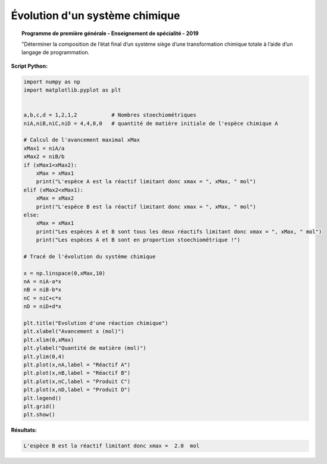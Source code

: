 ===============================
Évolution d'un système chimique
===============================

.. topic:: Programme de première générale - Enseignement de spécialité - 2019

   "Déterminer la composition de l’état final d’un système siège d’une transformation chimique totale à l’aide d’un langage de programmation.

:Script Python:

.. code:: python

   import numpy as np
   import matplotlib.pyplot as plt
   
   
   a,b,c,d = 1,2,1,2           # Nombres stoechiométriques
   niA,niB,niC,niD = 4,4,0,0   # quantité de matière initiale de l'espèce chimique A
   
   # Calcul de l'avancement maximal xMax
   xMax1 = niA/a
   xMax2 = niB/b
   if (xMax1<xMax2):
       xMax = xMax1
       print("L'espèce A est la réactif limitant donc xmax = ", xMax, " mol")
   elif (xMax2<xMax1):
       xMax = xMax2
       print("L'espèce B est la réactif limitant donc xmax = ", xMax, " mol")
   else:
       xMax = xMax1
       print("Les espèces A et B sont tous les deux réactifs limitant donc xmax = ", xMax, " mol")
       print("Les espèces A et B sont en proportion stoechiométrique !")
       
   # Tracé de l'évolution du système chimique
       
   x = np.linspace(0,xMax,10)
   nA = niA-a*x
   nB = niB-b*x
   nC = niC+c*x
   nD = niD+d*x

   plt.title("Evolution d'une réaction chimique")
   plt.xlabel("Avancement x (mol)")
   plt.xlim(0,xMax)
   plt.ylabel("Quantité de matière (mol)")
   plt.ylim(0,4)
   plt.plot(x,nA,label = "Réactif A")
   plt.plot(x,nB,label = "Réactif B")
   plt.plot(x,nC,label = "Produit C")
   plt.plot(x,nD,label = "Produit D")
   plt.legend()
   plt.grid()
   plt.show()

:Résultats:

.. code::

   L'espèce B est la réactif limitant donc xmax =  2.0  mol

.. image:: images/Chimie_Evolution_Systeme.png
   :width: 539 px
   :height: 385px
   :scale: 100 %
   :alt: alternate text
   :align: center
